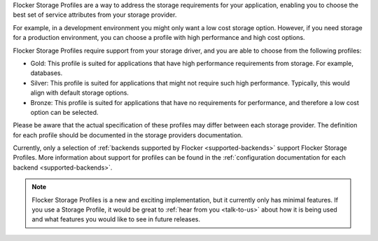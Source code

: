 Flocker Storage Profiles are a way to address the storage requirements for your application, enabling you to choose the best set of service attributes from your storage provider.

For example, in a development environment you might only want a low cost storage option.
However, if you need storage for a production environment, you can choose a profile with high performance and high cost options.

Flocker Storage Profiles require support from your storage driver, and you are able to choose from the following profiles:

* Gold: This profile is suited for applications that have high performance requirements from storage.
  For example, databases.
* Silver: This profile is suited for applications that might not require such high performance. 
  Typically, this would align with default storage options.
* Bronze: This profile is suited for applications that have no requirements for performance, and therefore a low cost option can be selected.

Please be aware that the actual specification of these profiles may differ between each storage provider.
The definition for each profile should be documented in the storage providers documentation.

Currently, only a selection of :ref:`backends supported by Flocker <supported-backends>` support Flocker Storage Profiles.
More information about support for profiles can be found in the :ref:`configuration documentation for each backend <supported-backends>`.

.. note::
	Flocker Storage Profiles is a new and exciting implementation, but it currently only has minimal features.
	If you use a Storage Profile, it would be great to :ref:`hear from you <talk-to-us>` about how it is being used and what features you would like to see in future releases.
